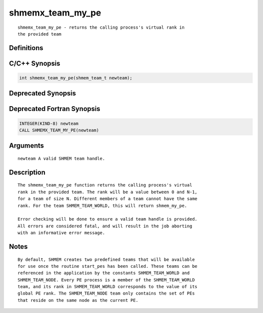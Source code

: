 shmemx_team_my_pe
=======

::

   shmemx_team_my_pe - returns the calling process's virtual rank in
   the provided team

Definitions
-----------

C/C++ Synopsis
--------------

.. code:: bash

   int shmemx_team_my_pe(shmem_team_t newteam);

Deprecated Synopsis
-------------------

Deprecated Fortran Synopsis
---------------------------

.. code:: bash

   INTEGER(KIND-8) newteam
   CALL SHMEMX_TEAM_MY_PE(newteam)

Arguments
---------

::

   newteam A valid SHMEM team handle.

Description
-----------

::

    The shmemx_team_my_pe function returns the calling process's virtual
    rank in the provided team. The rank will be a value between 0 and N-1,
    for a team of size N. Different members of a team cannot have the same
    rank. For the team SHMEM_TEAM_WORLD, this will return shmem_my_pe.

    Error checking will be done to ensure a valid team handle is provided.
    All errors are considered fatal, and will result in the job aborting
    with an informative error message.

Notes
-----

::

    By default, SHMEM creates two predefined teams that will be available
    for use once the routine start_pes has been called. These teams can be
    referenced in the application by the constants SHMEM_TEAM_WORLD and
    SHMEM_TEAM_NODE. Every PE process is a member of the SHMEM_TEAM_WORLD
    team, and its rank in SHMEM_TEAM_WORLD corresponds to the value of its
    global PE rank. The SHMEM_TEAM_NODE team only contains the set of PEs
    that reside on the same node as the current PE.
